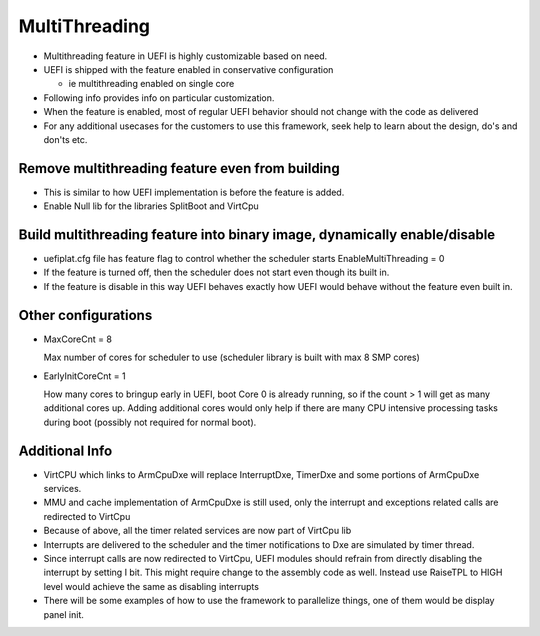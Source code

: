 .. -*- coding: utf-8 -*-

.. /*=============================================================================
      Readme file Multithreading in UEFI.
   
     Copyright (c) 2018 Qualcomm Technologies, Inc. All rights reserved.
   
                                 EDIT HISTORY
   
   
    when       who     what, where, why
    --------   ---     -----------------------------------------------------------
    03/08/16   yg      Initial version
   =============================================================================*/

.. _MultiThreading:

==============
MultiThreading
==============

- Multithreading feature in UEFI is highly customizable based on need.

- UEFI is shipped with the feature enabled in conservative configuration

  - ie multithreading enabled on single core
   
- Following info provides info on particular customization.

- When the feature is enabled, most of regular UEFI behavior should not change
  with the code as delivered
  
- For any additional usecases for the customers to use this framework, seek
  help to learn about the design, do's and don'ts etc.


Remove multithreading feature even from building
------------------------------------------------

- This is similar to how UEFI implementation is before the feature is added.
- Enable Null lib for the libraries SplitBoot and VirtCpu


Build multithreading feature into binary image, dynamically enable/disable
--------------------------------------------------------------------------

- uefiplat.cfg file has feature flag to control whether the scheduler starts
  EnableMultiThreading = 0
  
- If the feature is turned off, then the scheduler does not start even though
  its built in.
  
- If the feature is disable in this way UEFI behaves exactly how UEFI would
  behave without the feature even built in.


Other configurations
--------------------

- MaxCoreCnt = 8

  Max number of cores for scheduler to use (scheduler library is built with
  max 8 SMP cores)

- EarlyInitCoreCnt = 1

  How many cores to bringup early in UEFI, boot Core 0 is already running, so
  if the count > 1 will get as many additional cores up.
  Adding additional cores would only help if there are many CPU intensive
  processing tasks during boot (possibly not required for normal boot).


Additional Info
---------------

- VirtCPU which links to ArmCpuDxe will replace InterruptDxe, TimerDxe and
  some portions of ArmCpuDxe services.

- MMU and cache implementation of ArmCpuDxe is still used, only the interrupt
  and exceptions related calls are redirected to VirtCpu

- Because of above, all the timer related services are now part of VirtCpu lib

- Interrupts are delivered to the scheduler and the timer notifications to Dxe
  are simulated by timer thread.

- Since interrupt calls are now redirected to VirtCpu, UEFI modules should
  refrain from directly disabling the interrupt by setting I bit. This might
  require change to the assembly code as well. Instead use RaiseTPL to HIGH 
  level would achieve the same as disabling interrupts

- There will be some examples of how to use the framework to parallelize
  things, one of them would be display panel init.

